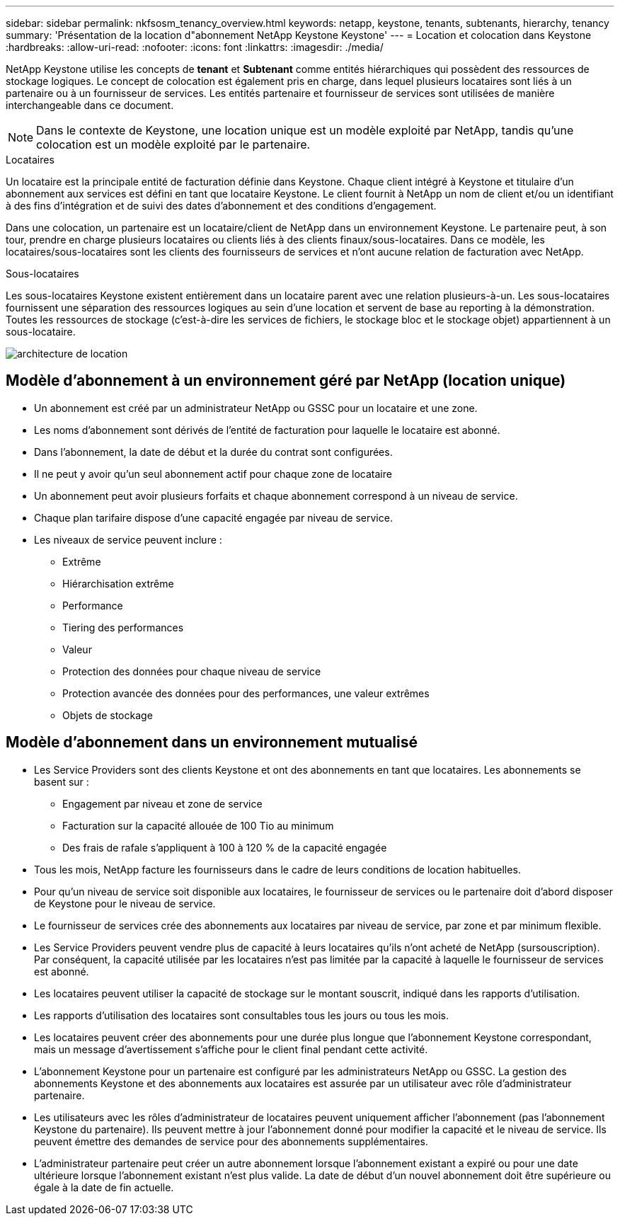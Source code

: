 ---
sidebar: sidebar 
permalink: nkfsosm_tenancy_overview.html 
keywords: netapp, keystone, tenants, subtenants, hierarchy, tenancy 
summary: 'Présentation de la location d"abonnement NetApp Keystone Keystone' 
---
= Location et colocation dans Keystone
:hardbreaks:
:allow-uri-read: 
:nofooter: 
:icons: font
:linkattrs: 
:imagesdir: ./media/


[role="lead"]
NetApp Keystone utilise les concepts de *tenant* et *Subtenant* comme entités hiérarchiques qui possèdent des ressources de stockage logiques. Le concept de colocation est également pris en charge, dans lequel plusieurs locataires sont liés à un partenaire ou à un fournisseur de services. Les entités partenaire et fournisseur de services sont utilisées de manière interchangeable dans ce document.


NOTE: Dans le contexte de Keystone, une location unique est un modèle exploité par NetApp, tandis qu'une colocation est un modèle exploité par le partenaire.

.Locataires
Un locataire est la principale entité de facturation définie dans Keystone. Chaque client intégré à Keystone et titulaire d'un abonnement aux services est défini en tant que locataire Keystone. Le client fournit à NetApp un nom de client et/ou un identifiant à des fins d'intégration et de suivi des dates d'abonnement et des conditions d'engagement.

Dans une colocation, un partenaire est un locataire/client de NetApp dans un environnement Keystone. Le partenaire peut, à son tour, prendre en charge plusieurs locataires ou clients liés à des clients finaux/sous-locataires. Dans ce modèle, les locataires/sous-locataires sont les clients des fournisseurs de services et n'ont aucune relation de facturation avec NetApp.

.Sous-locataires
Les sous-locataires Keystone existent entièrement dans un locataire parent avec une relation plusieurs-à-un. Les sous-locataires fournissent une séparation des ressources logiques au sein d'une location et servent de base au reporting à la démonstration. Toutes les ressources de stockage (c'est-à-dire les services de fichiers, le stockage bloc et le stockage objet) appartiennent à un sous-locataire.

image:nkfsosm_image10.png["architecture de location"]



== Modèle d'abonnement à un environnement géré par NetApp (location unique)

* Un abonnement est créé par un administrateur NetApp ou GSSC pour un locataire et une zone.
* Les noms d'abonnement sont dérivés de l'entité de facturation pour laquelle le locataire est abonné.
* Dans l'abonnement, la date de début et la durée du contrat sont configurées.
* Il ne peut y avoir qu'un seul abonnement actif pour chaque zone de locataire
* Un abonnement peut avoir plusieurs forfaits et chaque abonnement correspond à un niveau de service.
* Chaque plan tarifaire dispose d'une capacité engagée par niveau de service.
* Les niveaux de service peuvent inclure :
+
** Extrême
** Hiérarchisation extrême
** Performance
** Tiering des performances
** Valeur
** Protection des données pour chaque niveau de service
** Protection avancée des données pour des performances, une valeur extrêmes
** Objets de stockage






== Modèle d'abonnement dans un environnement mutualisé

* Les Service Providers sont des clients Keystone et ont des abonnements en tant que locataires. Les abonnements se basent sur :
+
** Engagement par niveau et zone de service
** Facturation sur la capacité allouée de 100 Tio au minimum
** Des frais de rafale s'appliquent à 100 à 120 % de la capacité engagée


* Tous les mois, NetApp facture les fournisseurs dans le cadre de leurs conditions de location habituelles.
* Pour qu'un niveau de service soit disponible aux locataires, le fournisseur de services ou le partenaire doit d'abord disposer de Keystone pour le niveau de service.
* Le fournisseur de services crée des abonnements aux locataires par niveau de service, par zone et par minimum flexible.
* Les Service Providers peuvent vendre plus de capacité à leurs locataires qu'ils n'ont acheté de NetApp (sursouscription). Par conséquent, la capacité utilisée par les locataires n'est pas limitée par la capacité à laquelle le fournisseur de services est abonné.
* Les locataires peuvent utiliser la capacité de stockage sur le montant souscrit, indiqué dans les rapports d'utilisation.
* Les rapports d'utilisation des locataires sont consultables tous les jours ou tous les mois.
* Les locataires peuvent créer des abonnements pour une durée plus longue que l'abonnement Keystone correspondant, mais un message d'avertissement s'affiche pour le client final pendant cette activité.
* L'abonnement Keystone pour un partenaire est configuré par les administrateurs NetApp ou GSSC. La gestion des abonnements Keystone et des abonnements aux locataires est assurée par un utilisateur avec rôle d'administrateur partenaire.
* Les utilisateurs avec les rôles d'administrateur de locataires peuvent uniquement afficher l'abonnement (pas l'abonnement Keystone du partenaire). Ils peuvent mettre à jour l'abonnement donné pour modifier la capacité et le niveau de service. Ils peuvent émettre des demandes de service pour des abonnements supplémentaires.
* L'administrateur partenaire peut créer un autre abonnement lorsque l'abonnement existant a expiré ou pour une date ultérieure lorsque l'abonnement existant n'est plus valide. La date de début d'un nouvel abonnement doit être supérieure ou égale à la date de fin actuelle.

